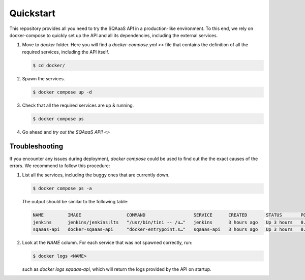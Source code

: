 Quickstart
==========

This repository provides all you need to try the SQAaaS API in a production-like environment. To
this end, we rely on docker-compose to quickly set up the API and all its dependencies, including
the external services.

1. Move to `docker` folder. Here you will find a `docker-compose.yml <>` file that contains the
   definition of all the required services, including the API itself.
   
   .. code-block:: console
   
      $ cd docker/

2. Spawn the services.
   
   .. code-block:: console
   
      $ docker compose up -d

3. Check that all the required services are up & running.

   .. code-block:: console
   
      $ docker compose ps

4. Go ahead and `try out the SQAaaS API! <>`


Troubleshooting
---------------

If you encounter any issues during deployment, `docker compose` could be used to find out the
the exact causes of the errors. We recommend to follow this procedure:

1. List all the services, including the buggy ones that are currently down.

   .. code-block:: console
   
      $ docker compose ps -a

   The output should be similar to the following table:
   
   .. code-block:: console

      NAME         IMAGE                 COMMAND                  SERVICE      CREATED       STATUS       PORTS
      jenkins      jenkins/jenkins:lts   "/usr/bin/tini -- /u…"   jenkins      3 hours ago   Up 3 hours   0.0.0.0:8080->8080/tcp, :::8080->8080/tcp, 0.0.0.0:50000->50000/tcp, :::50000->50000/tcp
      sqaaas-api   docker-sqaaas-api     "docker-entrypoint.s…"   sqaaas-api   3 hours ago   Up 3 hours   0.0.0.0:8082->8082/tcp, :::8082->8082/tcp

2. Look at the `NAME` column. For each service that was not spawned correctly, run:

   .. code-block:: console

      $ docker logs <NAME>

   such as `docker logs sqaaas-api`, which will return the logs provided by the API on startup.
